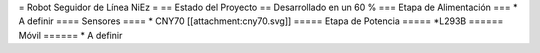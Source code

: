 = Robot Seguidor de Línea NiEz =
== Estado del Proyecto  ==
Desarrollado en un 60 % 
=== Etapa de Alimentación ===
* A definir
==== Sensores ====
* CNY70
[[attachment:cny70.svg]]
===== Etapa de Potencia =====
*L293B
====== Móvil ======
* A definir
